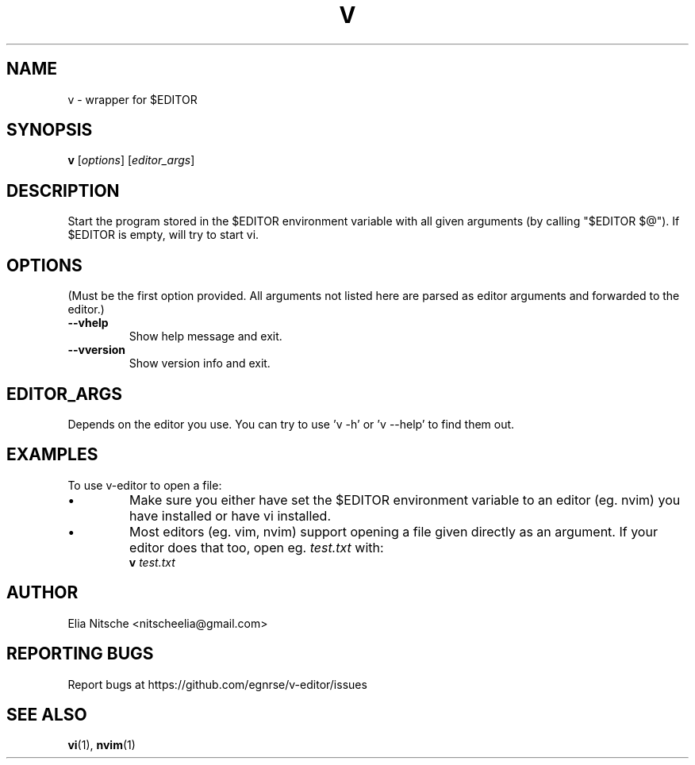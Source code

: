 .\" v.1 - man page for v-editor
.TH V 1
.SH NAME
v \- wrapper for $EDITOR
.SH SYNOPSIS
.B v
[\fIoptions\fR] [\fIeditor_args\fR]
.SH DESCRIPTION
Start the program stored in the $EDITOR environment variable with all given arguments (by calling "$EDITOR $@"). If $EDITOR is empty, will try to start vi.
.\"
.SH OPTIONS
(Must be the first option provided. All arguments not listed here are parsed as editor arguments and forwarded to the editor.)
.TP
.B \-\-vhelp
Show help message and exit.
.TP
.B \-\-vversion
Show version info and exit.
.\"
.SH EDITOR_ARGS
Depends on the editor you use. You can try to use 'v -h' or 'v --help' to find them out.
.\"
.SH EXAMPLES
To use v-editor to open a file:
.IP "•"
Make sure you either have set the $EDITOR environment variable to an editor (eg. nvim) you have installed or have vi installed.
.IP "•"
Most editors (eg. vim, nvim) support opening a file given directly as an argument. If your editor does that too, open eg. \fItest.txt\fR with:
.EX
\fBv\fR \fItest.txt\fR
.EE
.\"
.SH AUTHOR
Elia Nitsche <nitscheelia@gmail.com>
.SH REPORTING BUGS
Report bugs at https://github.com/egnrse/v-editor/issues
.SH SEE ALSO
.BR vi (1),
.BR nvim (1)

